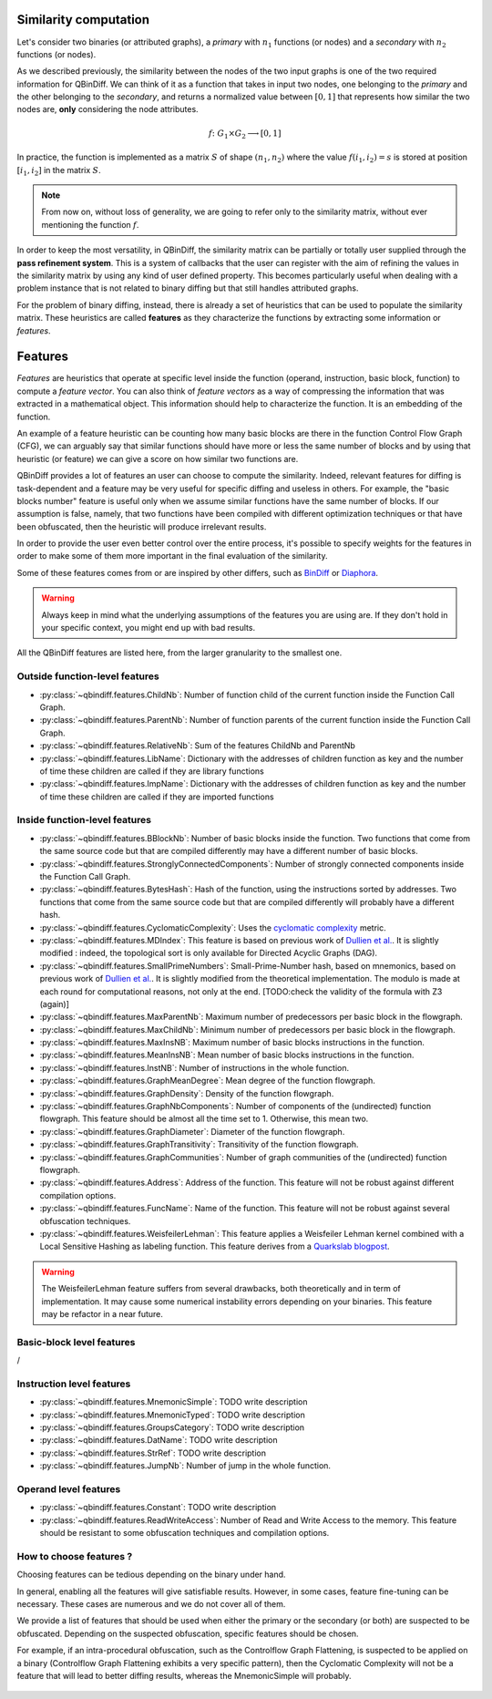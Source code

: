 .. _features:

Similarity computation
======================

Let's consider two binaries (or attributed graphs), a *primary* with :math:`n_{1}` functions
(or nodes) and a *secondary* with :math:`n_{2}` functions (or nodes).

As we described previously, the similarity between the nodes of the two input graphs is one of the
two required information for QBinDiff. We can think of it as a function that takes in input two
nodes, one belonging to the *primary* and the other belonging to the *secondary*, and returns
a normalized value between :math:`[0, 1]` that represents how similar the two nodes are, **only**
considering the node attributes.

.. math::
    f \colon G_1 \times G_2 \longrightarrow [0, 1]


In practice, the function is implemented as a matrix :math:`S` of shape :math:`(n_{1}, n_{2})` where
the value :math:`f(i_1, i_2) = s` is stored at position :math:`[i_1, i_2]` in the matrix :math:`S`.

.. note:: From now on, without loss of generality, we are going to refer only to the similarity matrix, without ever mentioning the function :math:`f`.

.. figure:: _static/node_similarity.png

In order to keep the most versatility, in QBinDiff, the similarity matrix can be partially or totally
user supplied through the **pass refinement system**. This is a system of callbacks that the user
can register with the aim of refining the values in the similarity matrix by using any kind of user
defined property. This becomes particularly useful when dealing with a problem instance that is not
related to binary diffing but that still handles attributed graphs.

For the problem of binary diffing, instead, there is already a set of heuristics that can be used
to populate the similarity matrix. These heuristics are called **features** as they characterize
the functions by extracting some information or *features*.


Features
========

*Features* are heuristics that operate at specific level inside the function (operand, instruction, basic block, function) to compute a *feature vector*. You can also think of *feature vectors* as a way of compressing the information that was extracted in a mathematical object. This information should help to characterize the function. It is an embedding of the function.

An example of a feature heuristic can be counting how many basic blocks are there in the function Control Flow Graph (CFG), we can arguably say that similar functions should have more or less the same number of blocks and by using that heuristic (or feature) we can give a score on how similar two functions are.

QBinDiff provides a lot of features an user can choose to compute the similarity. Indeed, relevant features for diffing is task-dependent and a feature may be very useful for specific diffing and useless in others. For example, the "basic blocks number" feature is useful only when we assume similar functions have the same number of blocks. If our assumption is false, namely, that two functions have been compiled with different optimization techniques or that have been obfuscated, then the heuristic will produce irrelevant results.

In order to provide the user even better control over the entire process, it's possible to specify
weights for the features in order to make some of them more important in the final evaluation of
the similarity.

Some of these features comes from or are inspired by other differs, such as `BinDiff <https://www.zynamics.com/bindiff.html>`_ or `Diaphora <https://github.com/joxeankoret/diaphora>`_.

..  warning::
    Always keep in mind what the underlying assumptions of the features you are using are. If they don't hold in your specific context, you might end up with bad results.

All the QBinDiff features are listed here, from the larger granularity to the smallest one.

Outside function-level features
-------------------------------

* :py:class:`~qbindiff.features.ChildNb`: Number of function child of the current function inside the Function Call Graph. 
* :py:class:`~qbindiff.features.ParentNb`: Number of function parents of the current function inside the Function Call Graph.
* :py:class:`~qbindiff.features.RelativeNb`: Sum of the features ChildNb and ParentNb
* :py:class:`~qbindiff.features.LibName`: Dictionary with the addresses of children function as key and the number of time these children are called if they are library functions
* :py:class:`~qbindiff.features.ImpName`: Dictionary with the addresses of children function as key and the number of time these children are called if they are imported functions


Inside function-level features
------------------------------

* :py:class:`~qbindiff.features.BBlockNb`: Number of basic blocks inside the function. Two functions that come from the same source code but that are compiled differently may have a different number of basic blocks.

* :py:class:`~qbindiff.features.StronglyConnectedComponents`: Number of strongly connected components inside the Function Call Graph.

* :py:class:`~qbindiff.features.BytesHash`: Hash of the function, using the instructions sorted by addresses. Two functions that come from the same source code but that are compiled differently will probably have a different hash.

* :py:class:`~qbindiff.features.CyclomaticComplexity`: Uses the `cyclomatic complexity <https://en.wikipedia.org/wiki/Cyclomatic_complexity>`_ metric.

* :py:class:`~qbindiff.features.MDIndex`: This feature is based on previous work of `Dullien et al. <https://www.sto.nato.int/publications/STO%20Meeting%20Proceedings/RTO-MP-IST-091/MP-IST-091-26.pdf>`_. It is slightly modified : indeed, the topological sort is only available for Directed Acyclic Graphs (DAG).

* :py:class:`~qbindiff.features.SmallPrimeNumbers`: Small-Prime-Number hash, based on mnemonics, based on previous work of `Dullien et al. <https://www.sto.nato.int/publications/STO%20Meeting%20Proceedings/RTO-MP-IST-091/MP-IST-091-26.pdf>`_. It is slightly modified from the theoretical implementation. The modulo is made at each round for computational reasons, not only at the end. [TODO:check the validity of the formula with Z3 (again)]

* :py:class:`~qbindiff.features.MaxParentNb`: Maximum number of predecessors per basic block in the flowgraph.

* :py:class:`~qbindiff.features.MaxChildNb`: Minimum number of predecessors per basic block in the flowgraph.

* :py:class:`~qbindiff.features.MaxInsNB`: Maximum number of basic blocks instructions in the function.

* :py:class:`~qbindiff.features.MeanInsNB`: Mean number of basic blocks instructions in the function.

* :py:class:`~qbindiff.features.InstNB`: Number of instructions in the whole function.

* :py:class:`~qbindiff.features.GraphMeanDegree`: Mean degree of the function flowgraph.

* :py:class:`~qbindiff.features.GraphDensity`: Density of the function flowgraph.

* :py:class:`~qbindiff.features.GraphNbComponents`: Number of components of the (undirected) function flowgraph. This feature should be almost all the time set to 1. Otherwise, this mean two.

* :py:class:`~qbindiff.features.GraphDiameter`: Diameter of the function flowgraph.

* :py:class:`~qbindiff.features.GraphTransitivity`: Transitivity of the function flowgraph.

* :py:class:`~qbindiff.features.GraphCommunities`: Number of graph communities of the (undirected) function flowgraph.

* :py:class:`~qbindiff.features.Address`: Address of the function. This feature will not be robust against different compilation options.

* :py:class:`~qbindiff.features.FuncName`: Name of the function. This feature will not be robust against several obfuscation techniques.

* :py:class:`~qbindiff.features.WeisfeilerLehman`: This feature applies a Weisfeiler Lehman kernel combined with a Local Sensitive Hashing as labeling function. This feature derives from a `Quarkslab blogpost <https://blog.quarkslab.com/weisfeiler-lehman-graph-kernel-for-binary-function-analysis.html>`_.

.. warning::
   The WeisfeilerLehman feature suffers from several drawbacks, both theoretically and in term of implementation.
   It may cause some numerical instability errors depending on your binaries. This feature may be refactor in a
   near future.


Basic-block level features
--------------------------

/

Instruction level features
--------------------------

* :py:class:`~qbindiff.features.MnemonicSimple`: TODO write description
* :py:class:`~qbindiff.features.MnemonicTyped`: TODO write description
* :py:class:`~qbindiff.features.GroupsCategory`: TODO write description
* :py:class:`~qbindiff.features.DatName`: TODO write description
* :py:class:`~qbindiff.features.StrRef`: TODO write description
* :py:class:`~qbindiff.features.JumpNb`: Number of jump in the whole function.


Operand level features
----------------------

* :py:class:`~qbindiff.features.Constant`: TODO write description

* :py:class:`~qbindiff.features.ReadWriteAccess`: Number of Read and Write Access to the memory. This feature should be resistant to some obfuscation techniques and compilation options.


How to choose features ?
------------------------

Choosing features can be tedious depending on the binary under hand. 

In general, enabling all the features will give satisfiable results. However, in some cases, feature fine-tuning can be necessary. These cases are numerous and we do not cover all of them. 

We provide a list of features that should be used when either the primary or the secondary (or both) are suspected to be obfuscated. Depending on the suspected obfuscation, specific features should be chosen. 

For example, if an intra-procedural obfuscation, such as the Controlflow Graph Flattening, is suspected to be applied on a binary (Controlflow Graph Flattening exhibits a very specific pattern), then the Cyclomatic Complexity will not be a feature that will lead to better diffing results, whereas the MnemonicSimple will probably. 


.. figure:: _static/feature_obfu.png

